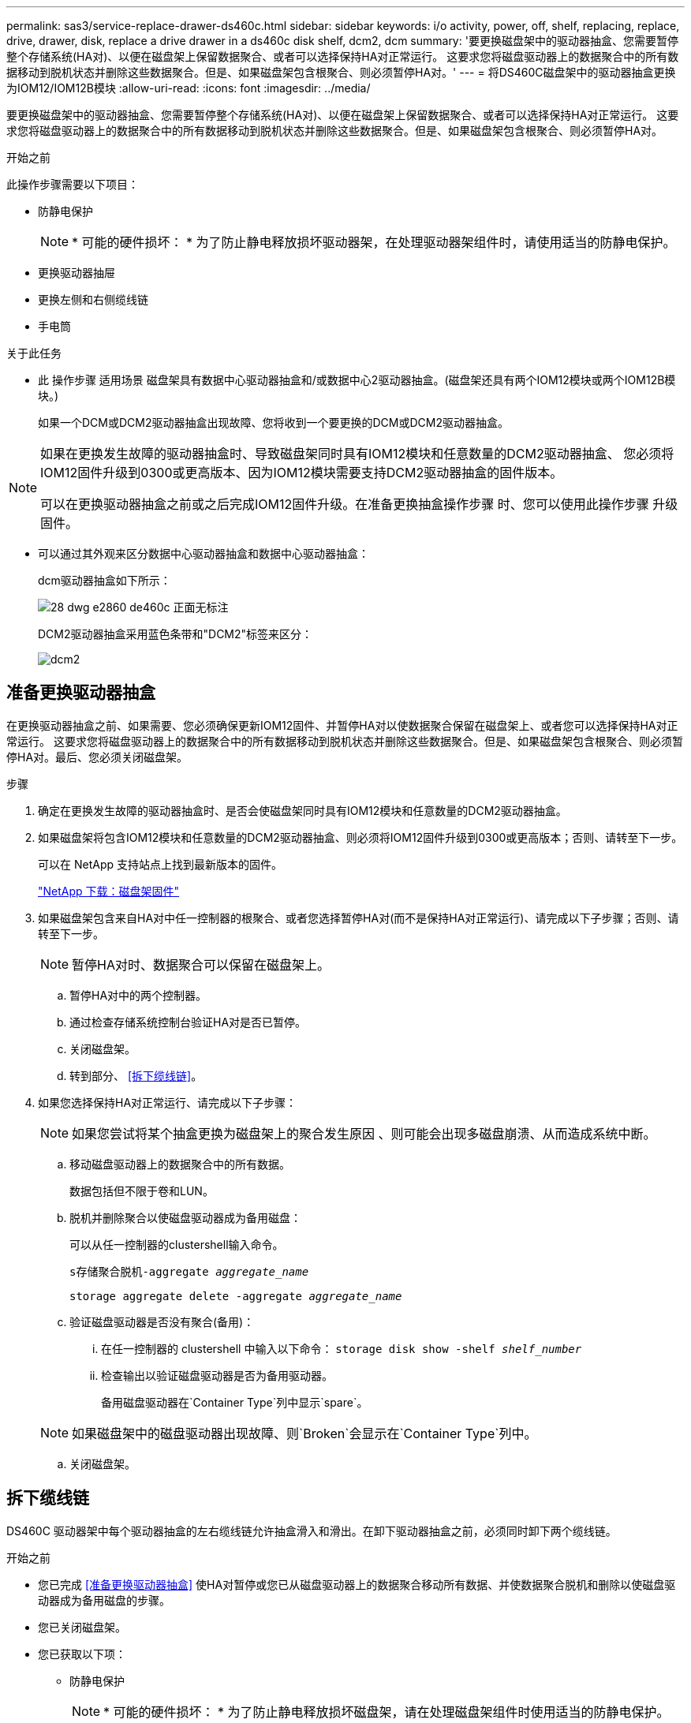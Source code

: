 ---
permalink: sas3/service-replace-drawer-ds460c.html 
sidebar: sidebar 
keywords: i/o activity, power, off, shelf, replacing, replace, drive, drawer, disk, replace a drive drawer in a ds460c disk shelf, dcm2, dcm 
summary: '要更换磁盘架中的驱动器抽盒、您需要暂停整个存储系统(HA对)、以便在磁盘架上保留数据聚合、或者可以选择保持HA对正常运行。 这要求您将磁盘驱动器上的数据聚合中的所有数据移动到脱机状态并删除这些数据聚合。但是、如果磁盘架包含根聚合、则必须暂停HA对。' 
---
= 将DS460C磁盘架中的驱动器抽盒更换为IOM12/IOM12B模块
:allow-uri-read: 
:icons: font
:imagesdir: ../media/


[role="lead"]
要更换磁盘架中的驱动器抽盒、您需要暂停整个存储系统(HA对)、以便在磁盘架上保留数据聚合、或者可以选择保持HA对正常运行。 这要求您将磁盘驱动器上的数据聚合中的所有数据移动到脱机状态并删除这些数据聚合。但是、如果磁盘架包含根聚合、则必须暂停HA对。

.开始之前
此操作步骤需要以下项目：

* 防静电保护
+

NOTE: * 可能的硬件损坏： * 为了防止静电释放损坏驱动器架，在处理驱动器架组件时，请使用适当的防静电保护。

* 更换驱动器抽屉
* 更换左侧和右侧缆线链
* 手电筒


.关于此任务
* 此 操作步骤 适用场景 磁盘架具有数据中心驱动器抽盒和/或数据中心2驱动器抽盒。(磁盘架还具有两个IOM12模块或两个IOM12B模块。)
+
如果一个DCM或DCM2驱动器抽盒出现故障、您将收到一个要更换的DCM或DCM2驱动器抽盒。



[NOTE]
====
如果在更换发生故障的驱动器抽盒时、导致磁盘架同时具有IOM12模块和任意数量的DCM2驱动器抽盒、 您必须将IOM12固件升级到0300或更高版本、因为IOM12模块需要支持DCM2驱动器抽盒的固件版本。

可以在更换驱动器抽盒之前或之后完成IOM12固件升级。在准备更换抽盒操作步骤 时、您可以使用此操作步骤 升级固件。

====
* 可以通过其外观来区分数据中心驱动器抽盒和数据中心驱动器抽盒：
+
dcm驱动器抽盒如下所示：

+
image::../media/28_dwg_e2860_de460c_front_no_callouts.gif[28 dwg e2860 de460c 正面无标注]

+
DCM2驱动器抽盒采用蓝色条带和"DCM2"标签来区分：

+
image::../media/dcm2.png[dcm2]





== 准备更换驱动器抽盒

在更换驱动器抽盒之前、如果需要、您必须确保更新IOM12固件、并暂停HA对以使数据聚合保留在磁盘架上、或者您可以选择保持HA对正常运行。 这要求您将磁盘驱动器上的数据聚合中的所有数据移动到脱机状态并删除这些数据聚合。但是、如果磁盘架包含根聚合、则必须暂停HA对。最后、您必须关闭磁盘架。

.步骤
. 确定在更换发生故障的驱动器抽盒时、是否会使磁盘架同时具有IOM12模块和任意数量的DCM2驱动器抽盒。
. 如果磁盘架将包含IOM12模块和任意数量的DCM2驱动器抽盒、则必须将IOM12固件升级到0300或更高版本；否则、请转至下一步。
+
可以在 NetApp 支持站点上找到最新版本的固件。

+
https://mysupport.netapp.com/site/downloads/firmware/disk-shelf-firmware["NetApp 下载：磁盘架固件"]

. 如果磁盘架包含来自HA对中任一控制器的根聚合、或者您选择暂停HA对(而不是保持HA对正常运行)、请完成以下子步骤；否则、请转至下一步。
+

NOTE: 暂停HA对时、数据聚合可以保留在磁盘架上。

+
.. 暂停HA对中的两个控制器。
.. 通过检查存储系统控制台验证HA对是否已暂停。
.. 关闭磁盘架。
.. 转到部分、 <<拆下缆线链>>。


. 如果您选择保持HA对正常运行、请完成以下子步骤：
+

NOTE: 如果您尝试将某个抽盒更换为磁盘架上的聚合发生原因 、则可能会出现多磁盘崩溃、从而造成系统中断。

+
.. 移动磁盘驱动器上的数据聚合中的所有数据。
+
数据包括但不限于卷和LUN。

.. 脱机并删除聚合以使磁盘驱动器成为备用磁盘：
+
可以从任一控制器的clustershell输入命令。

+
`s存储聚合脱机-aggregate _aggregate_name_`

+
`storage aggregate delete -aggregate _aggregate_name_`

.. 验证磁盘驱动器是否没有聚合(备用)：
+
... 在任一控制器的 clustershell 中输入以下命令： `storage disk show -shelf _shelf_number_`
... 检查输出以验证磁盘驱动器是否为备用驱动器。
+
备用磁盘驱动器在`Container Type`列中显示`spare`。

+

NOTE: 如果磁盘架中的磁盘驱动器出现故障、则`Broken`会显示在`Container Type`列中。



.. 关闭磁盘架。






== 拆下缆线链

DS460C 驱动器架中每个驱动器抽盒的左右缆线链允许抽盒滑入和滑出。在卸下驱动器抽盒之前，必须同时卸下两个缆线链。

.开始之前
* 您已完成 <<准备更换驱动器抽盒>> 使HA对暂停或您已从磁盘驱动器上的数据聚合移动所有数据、并使数据聚合脱机和删除以使磁盘驱动器成为备用磁盘的步骤。
* 您已关闭磁盘架。
* 您已获取以下项：
+
** 防静电保护
+

NOTE: * 可能的硬件损坏： * 为了防止静电释放损坏磁盘架，请在处理磁盘架组件时使用适当的防静电保护。

** 手电筒




.关于此任务
每个驱动器抽屉都有左右缆线链。缆线链上的金属端滑入机箱内相应的垂直和水平支架，如下所示：

* 左右垂直支架将缆线链连接到机箱的中板。
* 左右水平支架将缆线链连接到各个抽盒。


.步骤
. 启用防静电保护。
. 从驱动器架后部，按如下所示卸下右侧风扇模块：
+
.. 按下橙色卡舌以释放风扇模块手柄。
+
此图显示了从左侧橙色卡舌中伸出并释放的风扇模块的手柄。

+
image::../media/28_dwg_e2860_de460c_fan_canister_handle_with_callout.gif[28 dwg e2860 de460c 风扇箱手柄，带标注]

+
[cols="10,90"]
|===


 a| 
image:../media/legend_icon_01.png[""]
| 风扇模块手柄 
|===
.. 使用把手将风扇模块从驱动器架中拉出，并放在一旁。


. 手动确定要断开的五个缆线链中的哪一个。
+
此图显示了已卸下风扇模块的驱动器架右侧。卸下风扇模块后，您可以看到五个缆线链以及每个抽盒的垂直和水平连接器。提供了驱动器抽盒 1 的标注。

+
image::../media/2860_dwg_full_back_view_chain_connectors.gif[2860 dwg 全背面图链连接器]

+
[cols="10,90"]
|===


 a| 
image:../media/legend_icon_01.png[""]
| 缆线链 


 a| 
image:../media/legend_icon_02.png[""]
 a| 
垂直连接器（连接到中板）



 a| 
image:../media/legend_icon_03.png[""]
 a| 
水平连接器（连接到驱动器抽盒）

|===
+
顶部缆线链连接到驱动器抽盒 1 。底部缆线链连接到驱动器抽盒 5 。

. 用手将右侧的缆线链移至左侧。
. 按照以下步骤，从相应的垂直支架上断开任何右侧缆线链。
+
.. 使用手电筒找到连接到机箱中垂直支架的缆线链末端的橙色环。
+
image::../media/2860_dwg_vertical_ring_for_chain.gif[用于链的 2860 dwg 垂直环]

+
[cols="10,90"]
|===


 a| 
image:../media/legend_icon_01.png[""]
| 垂直支架上的橙色环 
|===
.. 轻按橙色环的中心并将缆线的左侧拉出机箱，以断开垂直连接器（连接到中板）。
.. 要拔下缆线链，请小心地将手指朝您的方向拉大约 1 英寸（ 2.5 厘米），但将缆线链连接器留在垂直支架中。


. 按照以下步骤断开缆线链的另一端：
+
.. 使用手电筒找到连接到机箱中水平支架的缆线链末端的橙色环。
+
此图显示了右侧的水平连接器，左侧的缆线链已断开并部分拉出。

+
image::../media/2860_dwg_horiz_ring_for_chain.gif[2860 dwg 链的水平环]

+
[cols="10,90"]
|===


 a| 
image:../media/legend_icon_01.png[""]
| 水平支架上的橙色环 


 a| 
image:../media/legend_icon_02.png[""]
 a| 
缆线链

|===
.. 将您的手指轻轻插入橙色环。
+
此图显示了向下推水平支架上的橙色环，以便将缆线链的其余部分拉出机箱。

.. 向您的方向拉手以拔下缆线链。


. 小心地将整个缆线链拉出驱动器架。
. 从驱动器架背面，卸下左侧风扇模块。
. 按照以下步骤从垂直支架断开左侧缆线链：
+
.. 使用手电筒找到连接到垂直支架的缆线链末端的橙色环。
.. 将您的手指插入橙色环。
.. 要拔下缆线链，请将您的手指朝您的方向拉大约 1 英寸（ 2.5 厘米），但将缆线链连接器保留在垂直支架中。


. 断开左侧缆线链与水平支架的连接，然后将整个缆线链从驱动器架中拉出。




== 卸下驱动器抽屉

After removing the right and left cable chains, you can remove the drive drawer from the drive shelf.卸下驱动器抽盒需要将抽盒部分滑出、卸下驱动器并卸下驱动器抽盒。

.开始之前
* 您已卸下驱动器抽盒的左右缆线链。
* 您已更换左右风扇模块。


.步骤
. 从驱动器架正面卸下挡板。
. 拉出两个拉杆，以解锁驱动器抽屉。
. 使用扩展拉杆小心地拉出驱动器抽盒，直到其停止。请勿从驱动器架中完全卸下驱动器抽盒。
. 从驱动器抽盒中取出驱动器：
+
.. 轻轻向后拉每个驱动器前部中央可见的橙色释放闩锁。下图显示了每个驱动器的橙色释放闩锁。
+
image::../media/28_dwg_e2860_drive_latches_top_view.gif[28 dwg e2860 驱动器闩锁顶视图]

.. 将驱动器把手提起至垂直位置。
.. 使用手柄将驱动器从驱动器抽屉中提起。
+
image::../media/92_dwg_de6600_install_or_remove_drive.gif[92 dwg de6600 安装或删除驱动器]

.. 将驱动器放在无静电的平面上，远离磁性设备。
+

NOTE: * 可能的数据访问丢失： * 磁场会破坏驱动器上的所有数据，并且发生原因会对驱动器电路造成无法弥补的损坏。为了避免丢失数据访问并损坏驱动器，请始终使驱动器远离磁性设备。



. 请按照以下步骤卸下驱动器抽盒：
+
.. 找到驱动器抽盒两侧的塑料释放杆。
+
image::../media/92_pht_de6600_drive_drawer_release_lever.gif[92 PHT de6600 驱动器抽屉释放拉杆]

+
[cols="10,90"]
|===


 a| 
image:../media/legend_icon_01.png[""]
| 驱动器抽盒释放拉杆 
|===
.. 向您的方向拉动闩锁以打开两个释放拉杆。
.. 握住两个释放拉杆，向您的方向拉动驱动器抽盒。
.. 从驱动器架中卸下驱动器抽屉。






== 安装驱动器抽盒

在驱动器架中安装驱动器抽盒需要将抽盒滑入空插槽，安装驱动器并更换前挡板。

.开始之前
* 您已获取以下项：
+
** 更换驱动器抽屉
** 手电筒




.步骤
. 从驱动器架前部，将手电筒放在空抽盒插槽中，然后找到该插槽的锁定滚轮。
+
锁定式转储器组件是一项安全功能，可防止您一次打开多个驱动器抽盒。

+
image::../media/92_pht_de6600_lock_out_tumbler_detail.gif[92 PHT de6600 锁定了转鼓器细节]

+
[cols="10,90"]
|===


 a| 
image:../media/legend_icon_01.png[""]
| 锁定更好 


 a| 
image:../media/legend_icon_02.png[""]
 a| 
抽盒指南

|===
. 将替代驱动器抽盒放在空插槽前面，并略微位于中心右侧。
+
将抽盒略微置于中心右侧有助于确保锁定转盘器和抽盒导板正确接合。

. 将驱动器抽盒滑入插槽中，并确保抽盒导轨滑入锁定转储器下方。
+

NOTE: * 设备损坏风险： * 如果抽盒导轨未滑入锁定转滚器下方，则会发生损坏。

. 小心地将驱动器抽盒完全推入，直到闩锁完全啮合。
+

NOTE: * 设备损坏风险： * 如果您感觉阻力过大或绑定过大，请停止推驱动器抽盒。使用抽盒正面的释放杆将抽盒滑回。然后，将抽盒重新插入插槽，并确保其可以自由滑入和滑出。

. 按照以下步骤在驱动器抽屉中重新安装驱动器：
+
.. 拉出驱动器抽盒正面的两个拉杆，以解锁驱动器抽盒。
.. 使用扩展拉杆小心地拉出驱动器抽盒，直到其停止。请勿从驱动器架中完全卸下驱动器抽盒。
.. 在要安装的驱动器上、将手柄提起至垂直位置。
.. 将驱动器两侧的两个凸起按钮与抽盒上的缺口对齐。
+
此图显示了驱动器的右侧视图，其中显示了凸起按钮的位置。

+
image::../media/28_dwg_e2860_de460c_drive_cru.gif[28 dwg e2860 de460c 驱动器 cru]

+
[cols="10,90"]
|===


 a| 
image:../media/legend_icon_01.png[""]
| 驱动器右侧的凸起按钮。 
|===
.. 竖直向下放下驱动器，然后向下旋转驱动器把手，直到驱动器卡入到位。
+
如果磁盘架已部分填充、这意味着要重新安装驱动器的抽盒所支持的驱动器少于12个、请将前四个驱动器安装到正面插槽(0、3、6和9)中。

+

NOTE: *设备故障风险：*为了确保气流正常并防止过热、请始终将前四个驱动器安装到前面的插槽(0、3、6和9)中。

+
image::../media/92_dwg_de6600_install_or_remove_drive.gif[92 dwg de6600 安装或删除驱动器]

.. 重复这些子步骤以重新安装所有驱动器。


. 将抽盒从中间推回驱动器架，然后合上两个拉杆，将其滑回驱动器架。
+

NOTE: * 设备故障的风险： * 请确保通过推动两个控制杆完全关闭驱动器抽屉。您必须完全关闭驱动器抽盒，以确保通风良好并防止过热。

. 将挡板连接到驱动器架的正面。




== 连接缆线链

安装驱动器抽盒的最后一步是将更换用的左右缆线链连接到驱动器架。When attaching a cable chain, reverse the order you used when disconnecting the cable chain.You must insert the chain's horizontal connector into the horizontal bracket in the enclosure before inserting the chain's vertical connector into the vertical bracket in the enclosure.

.开始之前
* 已更换驱动器抽盒和所有驱动器。
* 您有两个替代缆线链，分别标记为左侧和右侧（位于驱动器抽盒旁边的水平连接器上）。


image::../media/28_dwg_e2860_de460c_cable_chain_left.gif[左侧 28 个 dwg e2860 de460c 缆线链]

[cols="4*"]
|===
| 标注 | 缆线链 | 连接器 | 连接到 


 a| 
image:../media/legend_icon_01.png[""]
| 左侧  a| 
垂直
 a| 
中板



 a| 
image:../media/legend_icon_02.png[""]
 a| 
左侧
 a| 
水平
 a| 
驱动器抽屉

|===
image:../media/28_dwg_e2860_de460c_cable_chain_right.gif[""]

[cols="4*"]
|===
| 标注 | 缆线链 | 连接器 | 连接到 


 a| 
image:../media/legend_icon_01.png[""]
| 对  a| 
水平
 a| 
驱动器抽屉



 a| 
image:../media/legend_icon_02.png[""]
 a| 
对
 a| 
垂直
 a| 
中板

|===
.步骤
. 按照以下步骤连接左侧缆线链：
+
.. 找到左侧缆线链上的水平和垂直连接器以及机箱内相应的水平和垂直支架。
.. 将两个缆线链连接器与其对应的支架对齐。
.. 将缆线链的水平连接器滑入水平支架上的导轨下方，并尽可能将其推入。
+
此图显示了机箱中第二个驱动器抽盒的左侧导轨。

+
image::../media/2860_dwg_guide_rail.gif[2860 dwg 导轨]

+
[cols="10,90"]
|===


 a| 
image:../media/legend_icon_01.png[""]
| 导轨 
|===
+
[NOTE]
====
* 设备故障的风险： * 请务必滑动支架上导轨下方的连接器。如果连接器位于导轨顶部，则在系统运行时可能会出现问题。

====
.. 将左侧缆线链上的垂直连接器滑入垂直支架。
.. 重新连接缆线链的两端后，请小心拉动缆线链，以验证两个连接器是否均已锁紧。
+
[NOTE]
====
* 设备故障风险： * 如果连接器未锁定，则在抽盒操作期间，缆线链可能会松动。

====


. 重新安装左侧风扇模块。
. 按照以下步骤重新连接正确的缆线链：
+
.. 找到缆线链上的水平和垂直连接器以及机箱内相应的水平和垂直支架。
.. 将两个缆线链连接器与其对应的支架对齐。
.. 将缆线链的水平连接器滑入水平支架上的导轨下方，并将其推入尽可能远的位置。
+
[NOTE]
====
* 设备故障的风险： * 请务必滑动支架上导轨下方的连接器。如果连接器位于导轨顶部，则在系统运行时可能会出现问题。

====
.. 将右侧缆线链上的垂直连接器滑入垂直支架。
.. 重新连接缆线链的两端后，小心拉动缆线链，以验证两个连接器是否均已锁紧。
+
[NOTE]
====
* 设备故障风险： * 如果连接器未锁定，则在抽盒操作期间，缆线链可能会松动。

====


. 重新安装右侧风扇模块。
. 重新接通电源：
+
.. 打开驱动器架上的两个电源开关。
.. 确认两个风扇均已打开，并且风扇背面的琥珀色 LED 熄灭。


. 如果已暂停HA对、请在两个控制器上启动ONTAP ；否则、请转至下一步。
. 如果您已将数据从磁盘架移出并删除了数据聚合、则现在可以使用磁盘架中的备用磁盘来创建或扩展聚合。
+
https://docs.netapp.com/us-en/ontap/disks-aggregates/aggregate-creation-workflow-concept.html["聚合创建工作流"]

+
https://docs.netapp.com/us-en/ontap/disks-aggregates/aggregate-expansion-workflow-concept.html["聚合扩展工作流"]


